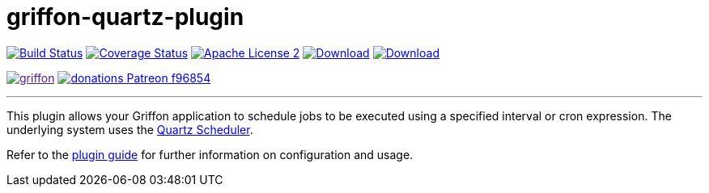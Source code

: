 = griffon-quartz-plugin
:linkattrs:
:project-name: griffon-quartz-plugin

image:https://img.shields.io/travis/griffon-plugins/{project-name}/master.svg["Build Status", link="https://travis-ci.org/griffon-plugins/{project-name}"]
image:https://img.shields.io/coveralls/griffon-plugins/{project-name}/master.svg["Coverage Status", link="https://coveralls.io/r/griffon-plugins/{project-name}"]
image:https://img.shields.io/badge/license-ASF2-blue.svg["Apache License 2", link="http://www.apache.org/licenses/LICENSE-2.0.txt"]
image:https://img.shields.io/maven-central/v/org.codehaus.griffon.plugins/{project-name}.svg[Download, link="https://search.maven.org/#search|ga|1|{project-name}"]
image:https://img.shields.io/bintray/v/griffon/griffon-plugins/{project-name}.svg[Download, link="https://bintray.com/griffon/griffon-plugins/{project-name}"]

image:https://img.shields.io/gitter/room/griffon/griffon.svg[link="https://gitter.im/griffon/griffon]
image:https://img.shields.io/badge/donations-Patreon-f96854.svg[link="https://www.patreon.com/user?u=6609318"]

---

This plugin allows your Griffon application to schedule jobs to be executed using a specified interval or
cron expression. The underlying system uses the http://www.quartz-scheduler.org[Quartz Scheduler, window="_blank"].

Refer to the link:http://griffon-plugins.github.io/{project-name}/[plugin guide, window="_blank"] for
further information on configuration and usage.
